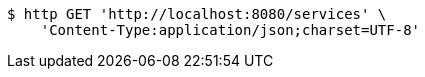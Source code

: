 [source,bash]
----
$ http GET 'http://localhost:8080/services' \
    'Content-Type:application/json;charset=UTF-8'
----